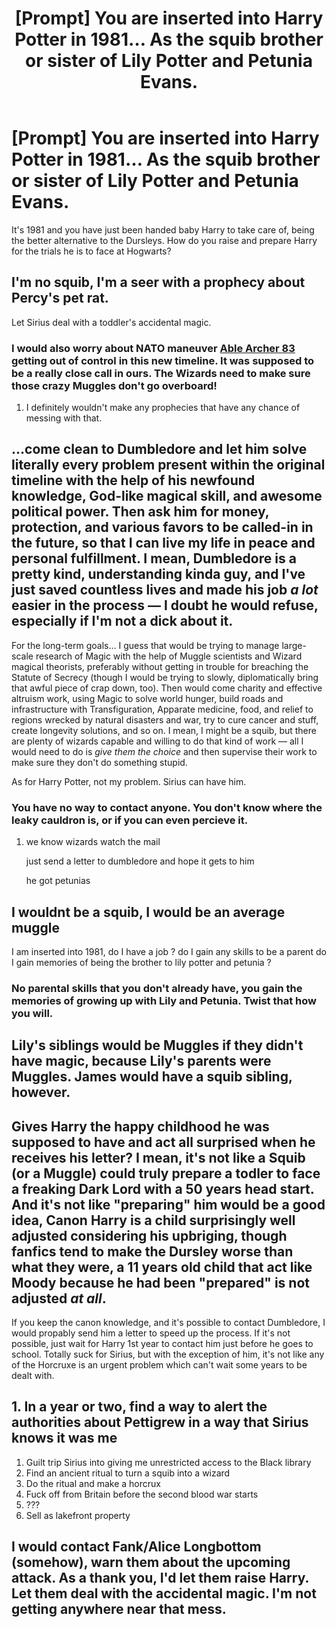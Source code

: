 #+TITLE: [Prompt] You are inserted into Harry Potter in 1981... As the squib brother or sister of Lily Potter and Petunia Evans.

* [Prompt] You are inserted into Harry Potter in 1981... As the squib brother or sister of Lily Potter and Petunia Evans.
:PROPERTIES:
:Author: HairyHorux
:Score: 5
:DateUnix: 1586868714.0
:DateShort: 2020-Apr-14
:FlairText: Prompt
:END:
It's 1981 and you have just been handed baby Harry to take care of, being the better alternative to the Dursleys. How do you raise and prepare Harry for the trials he is to face at Hogwarts?


** I'm no squib, I'm a seer with a prophecy about Percy's pet rat.

Let Sirius deal with a toddler's accidental magic.
:PROPERTIES:
:Author: MTheLoud
:Score: 26
:DateUnix: 1586872111.0
:DateShort: 2020-Apr-14
:END:

*** I would also worry about NATO maneuver [[https://en.m.wikipedia.org/wiki/Able_Archer_83][Able Archer 83]] getting out of control in this new timeline. It was supposed to be a really close call in ours. The Wizards need to make sure those crazy Muggles don't go overboard!
:PROPERTIES:
:Author: InquisitorCOC
:Score: 2
:DateUnix: 1586889442.0
:DateShort: 2020-Apr-14
:END:

**** I definitely wouldn't make any prophecies that have any chance of messing with that.
:PROPERTIES:
:Author: MTheLoud
:Score: 2
:DateUnix: 1586889989.0
:DateShort: 2020-Apr-14
:END:


** ...come clean to Dumbledore and let him solve literally every problem present within the original timeline with the help of his newfound knowledge, God-like magical skill, and awesome political power. Then ask him for money, protection, and various favors to be called-in in the future, so that I can live my life in peace and personal fulfillment. I mean, Dumbledore is a pretty kind, understanding kinda guy, and I've just saved countless lives and made his job /a lot/ easier in the process --- I doubt he would refuse, especially if I'm not a dick about it.

For the long-term goals... I guess that would be trying to manage large-scale research of Magic with the help of Muggle scientists and Wizard magical theorists, preferably without getting in trouble for breaching the Statute of Secrecy (though I would be trying to slowly, diplomatically bring that awful piece of crap down, too). Then would come charity and effective altruism work, using Magic to solve world hunger, build roads and infrastructure with Transfiguration, Apparate medicine, food, and relief to regions wrecked by natural disasters and war, try to cure cancer and stuff, create longevity solutions, and so on. I mean, I might be a squib, but there are plenty of wizards capable and willing to do that kind of work --- all I would need to do is /give them the choice/ and then supervise their work to make sure they don't do something stupid.

As for Harry Potter, not my problem. Sirius can have him.
:PROPERTIES:
:Score: 11
:DateUnix: 1586875493.0
:DateShort: 2020-Apr-14
:END:

*** You have no way to contact anyone. You don't know where the leaky cauldron is, or if you can even percieve it.
:PROPERTIES:
:Author: Uncommonality
:Score: 2
:DateUnix: 1586899500.0
:DateShort: 2020-Apr-15
:END:

**** we know wizards watch the mail

just send a letter to dumbledore and hope it gets to him

he got petunias
:PROPERTIES:
:Author: CommanderL3
:Score: 6
:DateUnix: 1586903860.0
:DateShort: 2020-Apr-15
:END:


** I wouldnt be a squib, I would be an average muggle

I am inserted into 1981, do I have a job ? do I gain any skills to be a parent do I gain memories of being the brother to lily potter and petunia ?
:PROPERTIES:
:Author: CommanderL3
:Score: 10
:DateUnix: 1586870420.0
:DateShort: 2020-Apr-14
:END:

*** No parental skills that you don't already have, you gain the memories of growing up with Lily and Petunia. Twist that how you will.
:PROPERTIES:
:Author: HairyHorux
:Score: 2
:DateUnix: 1586899794.0
:DateShort: 2020-Apr-15
:END:


** Lily's siblings would be Muggles if they didn't have magic, because Lily's parents were Muggles. James would have a squib sibling, however.
:PROPERTIES:
:Author: Staysis
:Score: 7
:DateUnix: 1586880518.0
:DateShort: 2020-Apr-14
:END:


** Gives Harry the happy childhood he was supposed to have and act all surprised when he receives his letter? I mean, it's not like a Squib (or a Muggle) could truly prepare a todler to face a freaking Dark Lord with a 50 years head start. And it's not like "preparing" him would be a good idea, Canon Harry is a child surprisingly well adjusted considering his upbriging, though fanfics tend to make the Dursley worse than what they were, a 11 years old child that act like Moody because he had been "prepared" is not adjusted /at all/.

If you keep the canon knowledge, and it's possible to contact Dumbledore, I would propably send him a letter to speed up the process. If it's not possible, just wait for Harry 1st year to contact him just before he goes to school. Totally suck for Sirius, but with the exception of him, it's not like any of the Horcruxe is an urgent problem which can't wait some years to be dealt with.
:PROPERTIES:
:Author: PlusMortgage
:Score: 5
:DateUnix: 1586883773.0
:DateShort: 2020-Apr-14
:END:


** 1. In a year or two, find a way to alert the authorities about Pettigrew in a way that Sirius knows it was me
2. Guilt trip Sirius into giving me unrestricted access to the Black library
3. Find an ancient ritual to turn a squib into a wizard
4. Do the ritual and make a horcrux
5. Fuck off from Britain before the second blood war starts
6. ???
7. Sell as lakefront property
:PROPERTIES:
:Author: glencoe2000
:Score: 3
:DateUnix: 1586893928.0
:DateShort: 2020-Apr-15
:END:


** I would contact Fank/Alice Longbottom (somehow), warn them about the upcoming attack. As a thank you, I'd let them raise Harry. Let them deal with the accidental magic. I'm not getting anywhere near that mess.
:PROPERTIES:
:Author: Blade1301
:Score: 2
:DateUnix: 1586891281.0
:DateShort: 2020-Apr-14
:END:
